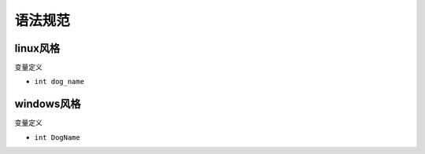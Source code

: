 语法规范
=========



linux风格
~~~~~~~~~~~

变量定义

- \ ``int dog_name``\ 



windows风格
~~~~~~~~~~~~
变量定义

- \ ``int DogName``\ 

